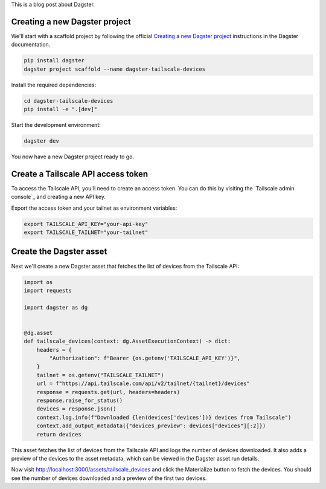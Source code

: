 This is a blog post about Dagster.


Creating a new Dagster project
------------------------------

We'll start with a scaffold project by following the official `Creating a new
Dagster project`_ instructions in the Dagster documentation.

.. code-block:: shell

    pip install dagster
    dagster project scaffold --name dagster-tailscale-devices

Install the required dependencies:

.. code-block:: shell

    cd dagster-tailscale-devices
    pip install -e ".[dev]"

Start the development environment:

.. code-block:: shell

    dagster dev

You now have a new Dagster project ready to go.


Create a Tailscale API access token
-----------------------------------

To access the Tailscale API, you'll need to create an access token. You can do
this by visiting the `Tailscale admin console`_ and creating a new API key.

Export the access token and your tailnet as environment variables:

.. code-block:: shell

    export TAILSCALE_API_KEY="your-api-key"
    export TAILSCALE_TAILNET="your-tailnet"


Create the Dagster asset
-------------------------

Next we'll create a new Dagster asset that fetches the list of devices from the
Tailscale API:

.. code-block:: python

    import os
    import requests

    import dagster as dg


    @dg.asset
    def tailscale_devices(context: dg.AssetExecutionContext) -> dict:
        headers = {
            "Authorization": f"Bearer {os.getenv('TAILSCALE_API_KEY')}",
        }
        tailnet = os.getenv("TAILSCALE_TAILNET")
        url = f"https://api.tailscale.com/api/v2/tailnet/{tailnet}/devices"
        response = requests.get(url, headers=headers)
        response.raise_for_status()
        devices = response.json()
        context.log.info(f"Downloaded {len(devices['devices'])} devices from Tailscale")
        context.add_output_metadata({"devices_preview": devices["devices"][:2]})
        return devices


This asset fetches the list of devices from the Tailscale API and logs the
number of devices downloaded. It also adds a preview of the devices to the
asset metadata, which can be viewed in the Dagster asset run details.

Now visit http://localhost:3000/assets/tailscale_devices and click the Materialize
button to fetch the devices. You should see the number of devices downloaded and
a preview of the first two devices.


.. _Creating a new Dagster project: https://docs.dagster.io/getting-started/create-new-project
